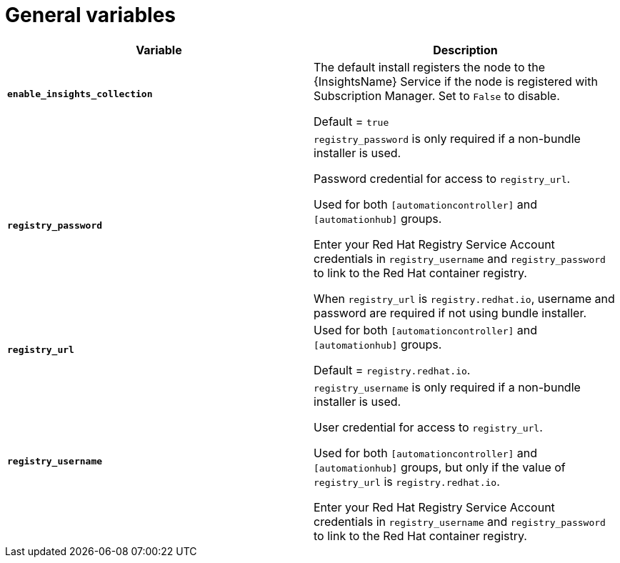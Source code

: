 [id="ref-genera-inventory-variables"]

= General variables

[cols="50%,50%",options="header"]
|====
| *Variable* | *Description*
| *`enable_insights_collection`* | The default install registers the node to the {InsightsName} Service if the node is registered with Subscription Manager. 
Set to `False` to disable.

Default = `true`
| *`registry_password`* | `registry_password` is only required if a non-bundle installer is used.

Password credential for access to `registry_url`.

Used for both `[automationcontroller]` and `[automationhub]` groups.

Enter your Red Hat Registry Service Account credentials in `registry_username` and `registry_password` to link to the Red Hat container registry.

When `registry_url` is `registry.redhat.io`, username and password are required if not using bundle installer.
| *`registry_url`* | Used for both `[automationcontroller]` and `[automationhub]` groups.

Default = `registry.redhat.io`.
| *`registry_username`* | `registry_username` is only required if a non-bundle installer is used.

User credential for access to `registry_url`.

Used for both `[automationcontroller]` and `[automationhub]` groups, but only if the value of `registry_url` is `registry.redhat.io`.

Enter your Red Hat Registry Service Account credentials in `registry_username` and `registry_password` to link to the Red Hat container registry.
|====




